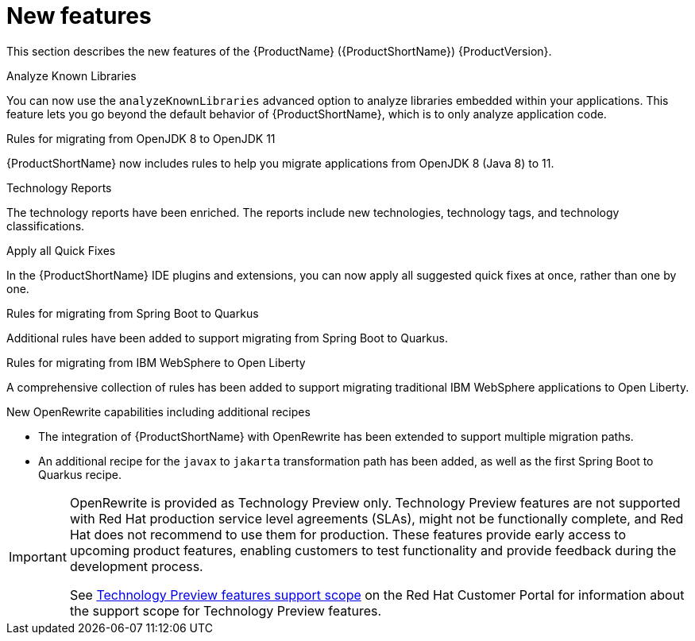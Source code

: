 // Module included in the following assemblies:
//
// * docs/release_notes/master.adoc

:_content-type: CONCEPT
[id="rn-new-features_{context}"]
= New features

This section describes the new features of the {ProductName} ({ProductShortName}) {ProductVersion}.

.Analyze Known Libraries
You can now use the `analyzeKnownLibraries` advanced option to analyze libraries embedded within your applications. This feature lets you go beyond the default behavior of {ProductShortName}, which is to only analyze application code.

.Rules for migrating from OpenJDK 8 to OpenJDK 11
{ProductShortName} now includes rules to help you migrate applications from OpenJDK 8 (Java 8) to 11.

.Technology Reports
The technology reports have been enriched. The reports include new technologies, technology tags, and technology classifications.

.Apply all Quick Fixes
In the {ProductShortName} IDE plugins and extensions, you can now apply all suggested quick fixes at once, rather than one by one.

.Rules for migrating from Spring Boot to Quarkus
Additional rules have been added to support migrating from Spring Boot to Quarkus.

.Rules for migrating from IBM WebSphere to Open Liberty
A comprehensive collection of rules has been added to support migrating traditional IBM WebSphere applications to Open Liberty.

.New OpenRewrite capabilities including additional recipes
* The integration of {ProductShortName} with OpenRewrite has been extended to support multiple migration paths.
* An additional recipe for the `javax` to `jakarta` transformation path has been added, as well as the first Spring Boot to Quarkus recipe.

[IMPORTANT]
====
OpenRewrite is provided as Technology Preview only. Technology Preview features are not supported with Red Hat production service level agreements (SLAs), might not be functionally complete, and Red Hat does not recommend to use them for production. These features provide early access to upcoming product features, enabling customers to test functionality and provide feedback during the development process.

See link:{KBArticleTechnologyPreview}[Technology Preview features support scope] on the Red&nbsp;Hat Customer Portal for information about the support scope for Technology Preview features.
====
